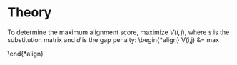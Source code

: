 #+STARTUP: latexpreview

* Theory
To determine the maximum alignment score, maximize $V(i, j)$, where $s$ is the
substitution matrix and $d$ is the gap penalty:
\begin{*align}
V(i,j) &= max
\begin{cases}
&V(i - 1, j - 1) + s(x_i, y_j), i = j\\
&V(i, j - 1) + d, i < j\\
&V(i - 1, j) + d, i > j\\
\end{cases}
\end{*align}
